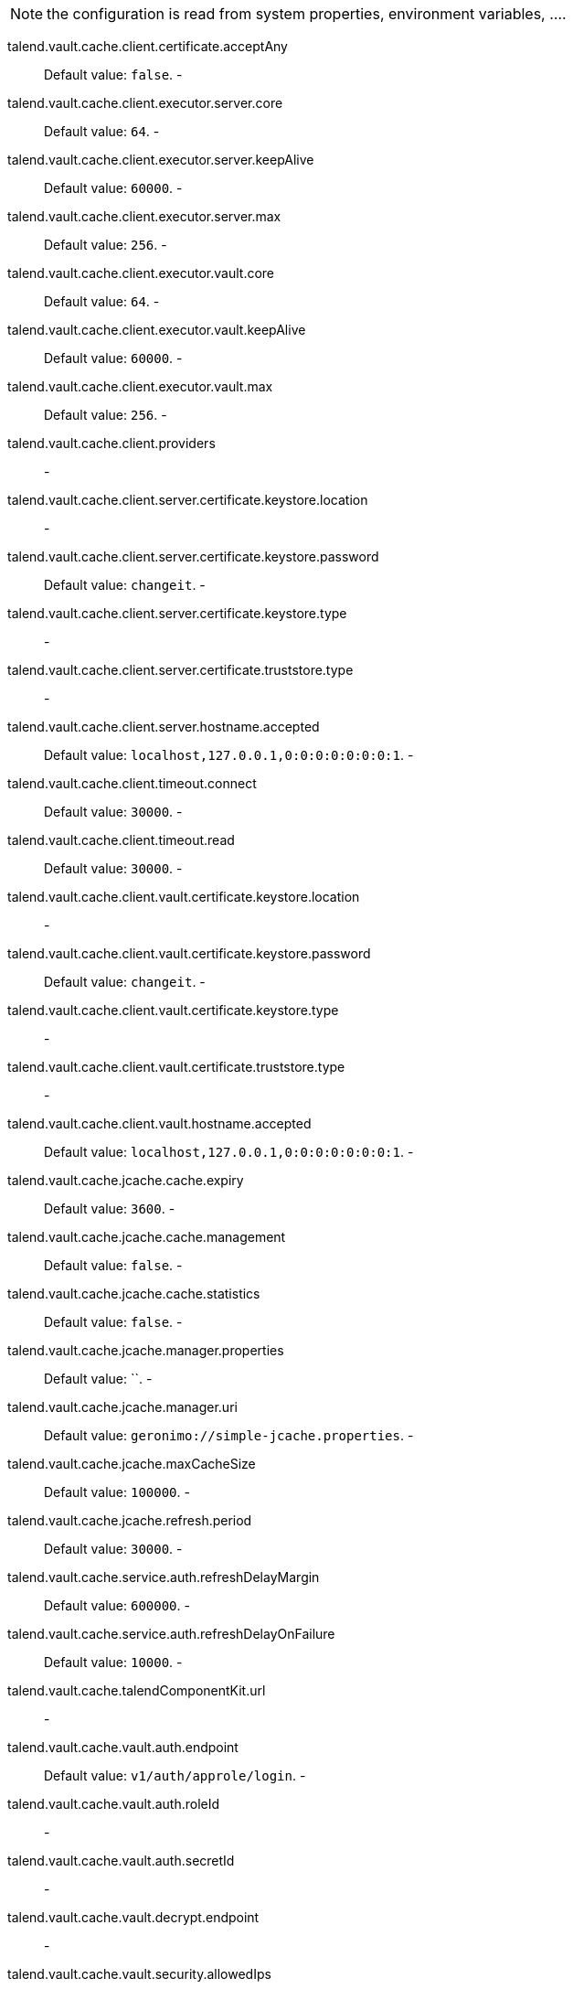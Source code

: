 
NOTE: the configuration is read from system properties, environment variables, ....

talend.vault.cache.client.certificate.acceptAny:: Default value: `false`. -
talend.vault.cache.client.executor.server.core:: Default value: `64`. -
talend.vault.cache.client.executor.server.keepAlive:: Default value: `60000`. -
talend.vault.cache.client.executor.server.max:: Default value: `256`. -
talend.vault.cache.client.executor.vault.core:: Default value: `64`. -
talend.vault.cache.client.executor.vault.keepAlive:: Default value: `60000`. -
talend.vault.cache.client.executor.vault.max:: Default value: `256`. -
talend.vault.cache.client.providers:: -
talend.vault.cache.client.server.certificate.keystore.location:: -
talend.vault.cache.client.server.certificate.keystore.password:: Default value: `changeit`. -
talend.vault.cache.client.server.certificate.keystore.type:: -
talend.vault.cache.client.server.certificate.truststore.type:: -
talend.vault.cache.client.server.hostname.accepted:: Default value: `localhost,127.0.0.1,0:0:0:0:0:0:0:1`. -
talend.vault.cache.client.timeout.connect:: Default value: `30000`. -
talend.vault.cache.client.timeout.read:: Default value: `30000`. -
talend.vault.cache.client.vault.certificate.keystore.location:: -
talend.vault.cache.client.vault.certificate.keystore.password:: Default value: `changeit`. -
talend.vault.cache.client.vault.certificate.keystore.type:: -
talend.vault.cache.client.vault.certificate.truststore.type:: -
talend.vault.cache.client.vault.hostname.accepted:: Default value: `localhost,127.0.0.1,0:0:0:0:0:0:0:1`. -
talend.vault.cache.jcache.cache.expiry:: Default value: `3600`. -
talend.vault.cache.jcache.cache.management:: Default value: `false`. -
talend.vault.cache.jcache.cache.statistics:: Default value: `false`. -
talend.vault.cache.jcache.manager.properties:: Default value: ``. -
talend.vault.cache.jcache.manager.uri:: Default value: `geronimo://simple-jcache.properties`. -
talend.vault.cache.jcache.maxCacheSize:: Default value: `100000`. -
talend.vault.cache.jcache.refresh.period:: Default value: `30000`. -
talend.vault.cache.service.auth.refreshDelayMargin:: Default value: `600000`. -
talend.vault.cache.service.auth.refreshDelayOnFailure:: Default value: `10000`. -
talend.vault.cache.talendComponentKit.url:: -
talend.vault.cache.vault.auth.endpoint:: Default value: `v1/auth/approle/login`. -
talend.vault.cache.vault.auth.roleId:: -
talend.vault.cache.vault.auth.secretId:: -
talend.vault.cache.vault.decrypt.endpoint:: -
talend.vault.cache.vault.security.allowedIps:: Default value: `localhost,127.0.0.1,0:0:0:0:0:0:0:1`. -
talend.vault.cache.vault.url:: -

